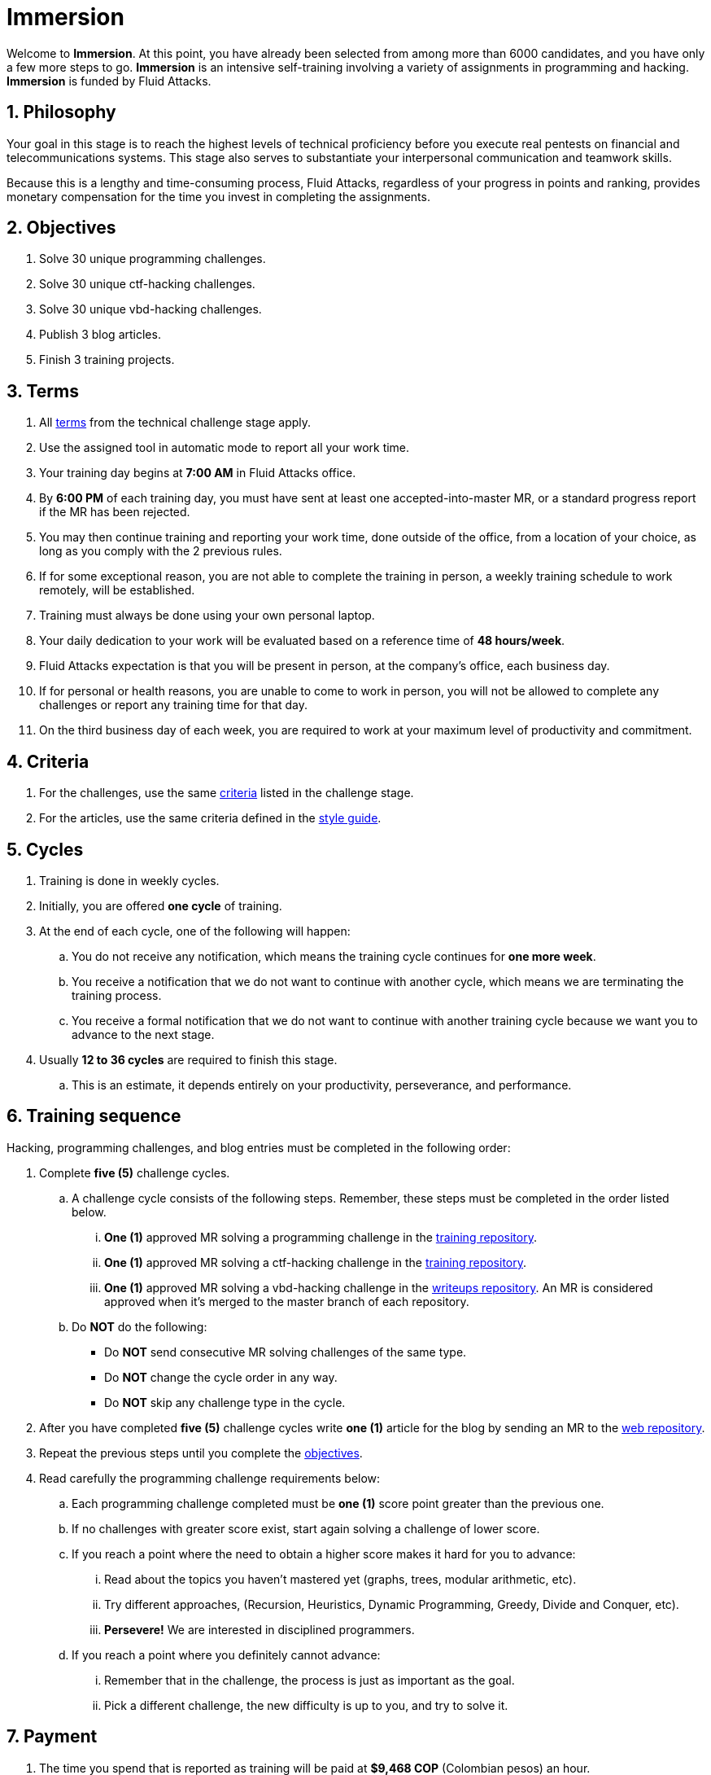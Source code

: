 :slug: careers/immersion/
:category: careers
:description: The main goal of the following page is to inform potential talents and people interested in working with us about our selection process. The immersion stage is a paid training period focused on acquiring the necessary knowledge and skills to solve everyday tasks.
:keywords: Fluid Attacks, Careers, Immersion, Selection, Process, Training

= Immersion

Welcome to *Immersion*.
At this point,
you have already been selected from among more than +6000+ candidates,
and you have only a few more steps to go.
*Immersion* is an intensive self-training involving a variety
of assignments in +programming+ and +hacking+.
*Immersion* is funded by +Fluid Attacks+.

== 1. Philosophy

Your goal in this stage is to reach the highest
levels of technical proficiency before you execute real pentests
on financial and telecommunications systems.
This stage also serves to substantiate your interpersonal
communication and teamwork skills.

Because this is a lengthy and time-consuming process,
+Fluid Attacks+,
regardless of your progress in points and ranking,
provides monetary compensation for the time you invest
in completing the assignments.

== 2. Objectives

. Solve +30+ unique +programming+ challenges.
. Solve +30+ unique +ctf-hacking+ challenges.
. Solve +30+ unique +vbd-hacking+ challenges.
. Publish +3+ blog articles.
. Finish +3+ training projects.

== 3. Terms

. All [button]#link:../technical-challenges/#terms[terms]#
from the technical challenge stage apply.
. Use the assigned tool in automatic mode
to report all your work time.
. Your training day begins at *7:00 AM*
in +Fluid Attacks+ office.
. By *6:00 PM* of each training day,
you must have sent at least one accepted-into-master +MR+,
or a standard progress report if the +MR+ has been rejected.
. You may then continue training and reporting your work time,
done outside of the office,
from a location of your choice,
as long as you comply with the 2 previous rules.
. If for some exceptional reason,
you are not able to complete the training in person,
a weekly training schedule to work remotely,
will be established.
. Training must always be done using your own personal laptop.
. Your daily dedication to your work
will be evaluated based on a reference time of *48 hours/week*.
. +Fluid Attacks+ expectation is that you will be present in person,
at the company's office, each business day.
. If for personal or health reasons,
you are unable to come to work in person,
you will not be allowed to complete any challenges or report any training time
for that day.
. On the third business day of each week,
you are required to work at your maximum level of productivity and commitment.

== 4. Criteria

. For the challenges,
use the same [button]#link:../technical-challenges/#criteria[criteria]#
listed in the challenge stage.
. For the articles,
use the same criteria defined in the [button]#link:../../style/[style guide]#.

== 5. Cycles

. Training is done in weekly cycles.
. Initially, you are offered *one cycle* of training.
. At the end of each cycle, one of the following will happen:
.. You do not receive any notification,
which means the training cycle continues for *one more week*.
.. You receive a notification
that we do not want to continue with another cycle,
which means we are terminating the training process.
.. You receive a formal notification
that we do not want to continue with another training
cycle because we want you to advance to the next stage.
. Usually *12 to 36 cycles* are required to finish this stage.
.. This is an estimate,
it depends entirely on your productivity,
perseverance, and performance.

== 6. Training sequence

Hacking, programming challenges, and blog entries
must be completed in the following order:

. Complete *five (5)* challenge cycles.

.. A challenge cycle consists of the following steps.
Remember, these steps must be completed in the order listed below.

... *One (1)* approved +MR+ solving a +programming+ challenge in the
link:https://gitlab.com/autonomicmind/training/[training repository].

... *One (1)* approved +MR+ solving a +ctf-hacking+ challenge in the
link:https://gitlab.com/autonomicmind/training/[training repository].

... *One (1)* approved +MR+ solving a +vbd-hacking+ challenge in the
link:https://gitlab.com/fluidattacks/writeups[writeups repository].
An +MR+ is considered approved when it’s merged to the +master+ branch
of each repository.

.. Do *NOT* do the following:
+
* Do *NOT* send consecutive +MR+ solving challenges of the same type.
* Do *NOT* change the cycle order in any way.
* Do *NOT* skip any challenge type in the cycle.

. After you have completed *five (5)* challenge cycles
write *one (1)* article for the blog by sending an +MR+
to the link:https://gitlab.com/fluidattacks/web[web repository].

. Repeat the previous steps until you complete the
[button]#link:../immersion/#objectives[objectives]#.

. Read carefully the programming challenge requirements below:

.. Each programming challenge completed
must be *one (1)* score point greater than the previous one.

.. If no challenges with greater score exist,
start again solving a challenge of lower score.

.. If you reach a point where the need to obtain a higher score
makes it hard for you to advance:

... Read about the topics you haven't mastered yet
(graphs, trees, modular arithmetic, etc).

... Try different approaches,
(Recursion, Heuristics, Dynamic Programming, Greedy, Divide and Conquer, etc).

... *Persevere!* We are interested in disciplined programmers.

.. If you reach a point where you definitely cannot advance:

... Remember that in the challenge,
the process is just as important as the goal.

... Pick a different challenge,
the new difficulty is up to you, and try to solve it.

== 7. Payment

. The time you spend that is reported as training
will be paid at *$9,468 COP* (Colombian pesos) an hour.
. Based on the previously stated reference time of *48 hours/week*
(see link:#terms[item 3], sentence *8* above),
we expect an *80%* minimum level of work time.
. Regardless of expectation,
you will be paid only for the actual time worked.
. The first *96 hours* of reported training time will not be compensated.
However, if you continue in the training stage,
we will guarantee your payment for the next *96 hours*.
. Your contract is for services with monthly payments.
. During your training stage, you are considered an independent contractor.
As such, you are responsible for paying any withholding
and social security taxes.
. On the *first business day* of the following month,
we must have, in addition to your direct deposit account information:
.. An invoice for the hours you worked in the previous month.
.. Payment stub of your social security for the previous period.

If you live on the outskirts of Bogotá or Medellín,
you can begin the immersion process remotely; no other terms can be changed.
If you choose to begin remotely, you may do so *if and only if*:

. When we ask you to come into the office to continue the immersion process,
you comply within *7 calendar days* of the request.

. When you continue the immersion process in person,
the hourly pay rate will be increased.
It will be twice as much as previously indicated
(see link:#payment[item 7], number 1) in order to compensate you
for any transportation and accommodation costs you may incur.

. At this stage of the selection process
we guarantee you a minimum of +4+ immersion cycles.

. To be clear; if you are hired,
you are required to work in person at our facilities
located in Medellín or Bogotá.
Immersion is one stage of the selection process.
In this stage, we improve your interaction with our team
and expand your training into other topics.

If you are currently employed,
you can participate in the immersion process
under the following conditions:

. Indicate how many hours per week you are willing to train.
Your training minimum is +8+ hours per week.

. Work remotely without coming to our facilities.

== 8. Get Started

This stage begins when:

. You finish the link:../technical-challenges/[technical challenge stage]
. Send us an email (careers@autonomicmind.com) with the following:
.
[quote]
____________________________________________________________________
I have read and understood all the documentation and
terms of the immersion stage.
I accept the offer and confirm that I can start on AAAA/MM/DD.

Attached:

* ProfessionalCard.pdf if it applies in your country
and you are an undergraduate.
*  PaymentReceiptProfessionalCard.pdf if it applies in your country
and you are an undergraduate, but don’t yet have it.
* Neither, if you have not yet graduated from secondary school.
____________________________________________________________________

[IMPORTANT]
When you have finished all the items mentioned in this section
and you begin the immersion stage, other procedural details such as,
how you do the everyday training, the programming languages used,
documentation format, and the required tools,
among others, will be disclosed.

== 9. End

The immersion stage ends if:

. You have successfully completed link:#objectives[the objectives].

. You are not meeting all link:#terms[terms] and
link:#criteria[criteria] defined in this stage.

If you have any questions,
don’t hesitate to contact us at careers@autonomicmind.com.
